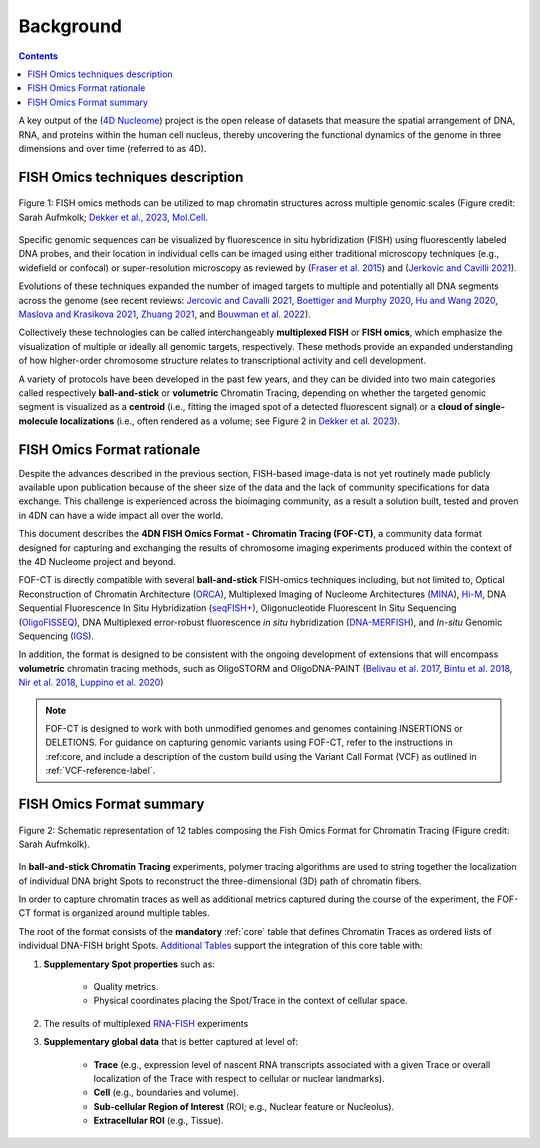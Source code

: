 Background
==========

.. contents::

A key output of the (`4D Nucleome <https://www.4dnucleome.org/>`_) project is the open release of datasets that measure the spatial arrangement of DNA, RNA, and proteins within the human cell nucleus, thereby uncovering the functional dynamics of the genome in three dimensions and over time (referred to as 4D).

FISH Omics techniques description
---------------------------------

.. figure:: images/MolBio_Fig1_Aufmkolk_final_600dpi.jpg
  :class: shadow-image
  :width: 100%
  :align: center

  Figure 1: FISH omics methods can be utilized to map chromatin structures across multiple genomic scales (Figure credit: Sarah Aufmkolk; `Dekker et al., 2023, Mol.Cell <https://doi.org/10.1016/j.molcel.2023.06.018>`_.


Specific genomic sequences can be visualized by fluorescence in situ hybridization (FISH) using fluorescently labeled DNA probes, and their location in individual cells can be imaged using either traditional microscopy techniques (e.g., widefield or confocal) or super-resolution microscopy as reviewed by (`Fraser et al. 2015 <https://doi.org/10.1128/MMBR.00006-15>`_) and (`Jerkovic and Cavilli 2021 <https://doi.org/10.1038/s41580-021-00362-w>`_).

Evolutions of these techniques expanded the number of imaged targets to multiple and potentially all DNA segments across the genome (see recent reviews: `Jercovic and Cavalli 2021 <https://doi.org/10.1038/s41580-021-00362-w>`_, `Boettiger and Murphy 2020 <https://doi.org/10.1016/j.tig.2019.12.010>`_, `Hu and Wang 2020 <https://doi.org/10.1016/j.tcb.2020.10.006>`_, `Maslova and Krasikova 2021 <https://doi.org/10.3389/fcell.2021.753097>`_, 
`Zhuang 2021 <https://doi.org/10.1038/s41592-020-01037-8>`_, and `Bouwman et al. 2022 <https://doi.org/10.1016/j.molcel.2023.06.018>`_).

Collectively these technologies can be called interchangeably **multiplexed FISH** or **FISH omics**, which emphasize the visualization of multiple or ideally all genomic targets, respectively. These methods provide an expanded understanding of how higher-order chromosome structure relates to transcriptional activity and cell development.

A variety of protocols have been developed in the past few years, and they can be divided into two main categories called respectively **ball-and-stick** or **volumetric** Chromatin Tracing, depending on whether the targeted genomic segment is visualized as a **centroid** (i.e., fitting the imaged spot of a detected fluorescent signal) or a **cloud of single-molecule localizations** (i.e., often rendered as a volume; see Figure 2 in `Dekker et al. 2023 <https://doi.org/10.1016/j.molcel.2023.06.018>`_).

FISH Omics Format rationale
---------------------------
Despite the advances described in the previous section, FISH-based image-data is not yet routinely made publicly available upon publication because of the sheer size of the data and the lack of community specifications for data exchange. This challenge is experienced across the bioimaging community, as a result a solution built, tested and proven in 4DN can have a wide impact all over the world.

This document describes the **4DN FISH Omics Format - Chromatin
Tracing (FOF-CT)**, a community data format designed for capturing and
exchanging the results of chromosome imaging experiments produced within
the context of the 4D Nucleome project and beyond. 

FOF-CT is directly compatible with several **ball-and-stick** FISH-omics techniques including, but not limited to, Optical Reconstruction of Chromatin Architecture (`ORCA <https://doi.org/10.1038/s41596-020-00478-x>`_), Multiplexed Imaging of
Nucleome Architectures (`MINA <https://doi.org/10.1038/s41596-021-00518-0>`_), `Hi-M <https://doi.org/10.1016/j.molcel.2019.01.011>`_, DNA Sequential Fluorescence In Situ Hybridization (`seqFISH+ <https://doi.org/10.1038/s41586-019-1049-y>`_), Oligonucleotide Fluorescent In Situ Sequencing (`OligoFISSEQ <https://doi.org/10.1038/s41592-020-0890-0>`_), DNA Multiplexed error-robust fluorescence *in situ* hybridization (`DNA-MERFISH <https://doi.org/10.1016/j.cell.2020.07.032>`_), and *In-situ* Genomic Sequencing (`IGS <https://doi.org/10.1126/science.aay3446>`_). 

In addition, the format is designed to be consistent with the ongoing development of extensions that will encompass **volumetric** chromatin tracing methods, such as OligoSTORM and OligoDNA-PAINT 
(`Belivau et al.  2017 <https://doi.org/10.1007/978-1-4939-7265-4_19>`_, `Bintu et al. 2018 <https://doi.org/10.1126/science.aau1783>`_, `Nir et al. 2018 <https://doi.org/10.1371/journal.pgen.1007872>`_, `Luppino et al. 2020 <https://doi.org/10.1038/s41588-020-0647-9>`_)

.. note:: FOF-CT is designed to work with both unmodified genomes and genomes containing INSERTIONS or DELETIONS. For guidance on capturing genomic variants using FOF-CT, refer to the instructions in :ref:core, and include a description of the custom build using the Variant Call Format (VCF) as outlined in :ref:`VCF-reference-label`.

FISH Omics Format summary
-------------------------

.. figure:: images/FOFbasCT_figure.png
  :class: shadow-image
  :width: 100%
  :align: center

  Figure 2: Schematic representation of 12 tables composing the Fish Omics Format for Chromatin Tracing (Figure credit: Sarah Aufmkolk).


In **ball-and-stick Chromatin Tracing** experiments, polymer tracing algorithms are used to string together the localization of individual DNA bright Spots to reconstruct the three-dimensional (3D) path of chromatin fibers. 

In order to capture chromatin traces as well as additional metrics captured during the course of the experiment, the FOF-CT format is organized around multiple tables.

The root of the format consists of the **mandatory** :ref:`core` table that defines Chromatin Traces as ordered lists of individual DNA-FISH bright Spots. `Additional Tables <#Tables>`_ support the integration of this core table with:

#. **Supplementary Spot properties** such as: 

	* Quality metrics. 
	* Physical coordinates placing the Spot/Trace in the context of cellular space.


#. The results of multiplexed `RNA-FISH <https://doi.org/10.1073/pnas.1912459116>`_ experiments 

#. **Supplementary global data** that is better captured at level of:

	* **Trace** (e.g., expression level of nascent RNA transcripts associated with a given Trace or overall localization of the Trace with respect to cellular or nuclear landmarks).
	* **Cell** (e.g., boundaries and volume).
	* **Sub-cellular Region of Interest** (ROI; e.g., Nuclear feature or Nucleolus).
	* **Extracellular ROI** (e.g., Tissue).


